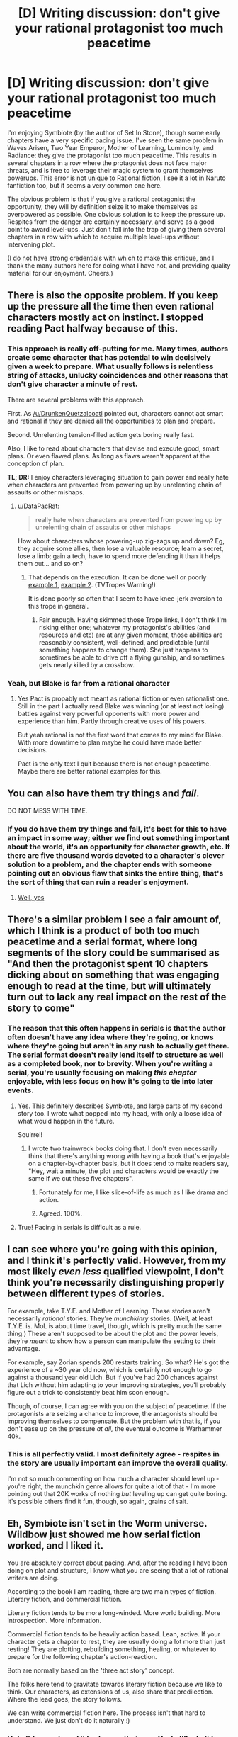 #+TITLE: [D] Writing discussion: don't give your rational protagonist too much peacetime

* [D] Writing discussion: don't give your rational protagonist too much peacetime
:PROPERTIES:
:Author: ancientcampus
:Score: 17
:DateUnix: 1434556277.0
:DateShort: 2015-Jun-17
:END:
I'm enjoying Symbiote (by the author of Set In Stone), though some early chapters have a very specific pacing issue. I've seen the same problem in Waves Arisen, Two Year Emperor, Mother of Learning, Luminosity, and Radiance: they give the protagonist too much peacetime. This results in several chapters in a row where the protagonist does not face major threats, and is free to leverage their magic system to grant themselves powerups. This error is not unique to Rational fiction, I see it a lot in Naruto fanfiction too, but it seems a very common one here.

The obvious problem is that if you give a rational protagonist the opportunity, they will by definition seize it to make themselves as overpowered as possible. One obvious solution is to keep the pressure up. Respites from the danger are certainly necessary, and serve as a good point to award level-ups. Just don't fall into the trap of giving them several chapters in a row with which to acquire multiple level-ups without intervening plot.

(I do not have strong credentials with which to make this critique, and I thank the many authors here for doing what I have not, and providing quality material for our enjoyment. Cheers.)


** There is also the opposite problem. If you keep up the pressure all the time then even rational characters mostly act on instinct. I stopped reading Pact halfway because of this.
:PROPERTIES:
:Author: DrunkenQuetzalcoatl
:Score: 24
:DateUnix: 1434560053.0
:DateShort: 2015-Jun-17
:END:

*** This approach is really off-putting for me. Many times, authors create some character that has potential to win decisively given a week to prepare. What usually follows is relentless string of attacks, unlucky coincidences and other reasons that don't give character a minute of rest.

There are several problems with this approach.

First. As [[/u/DrunkenQuetzalcoatl]] pointed out, characters cannot act smart and rational if they are denied all the opportunities to plan and prepare.

Second. Unrelenting tension-filled action gets boring really fast.

Also, I like to read about characters that devise and execute good, smart plans. Or even flawed plans. As long as flaws weren't apparent at the conception of plan.

*TL; DR:* I enjoy characters leveraging situation to gain power and really hate when characters are prevented from powering up by unrelenting chain of assaults or other mishaps.
:PROPERTIES:
:Author: PlaneOfInfiniteCats
:Score: 5
:DateUnix: 1434739884.0
:DateShort: 2015-Jun-19
:END:

**** u/DataPacRat:
#+begin_quote
  really hate when characters are prevented from powering up by unrelenting chain of assaults or other mishaps
#+end_quote

How about characters whose powering-up zig-zags up and down? Eg, they acquire some allies, then lose a valuable resource; learn a secret, lose a limb; gain a tech, have to spend more defending it than it helps them out... and so on?
:PROPERTIES:
:Author: DataPacRat
:Score: 1
:DateUnix: 1434746911.0
:DateShort: 2015-Jun-20
:END:

***** That depends on the execution. It can be done well or poorly [[http://tvtropes.org/pmwiki/pmwiki.php/Main/PowerCreepPowerSeep][example 1]], [[http://tvtropes.org/pmwiki/pmwiki.php/Main/StrongAsTheyNeedToBe][example 2]]. (TVTropes Warning!)

It is done poorly so often that I seem to have knee-jerk aversion to this trope in general.
:PROPERTIES:
:Author: PlaneOfInfiniteCats
:Score: 3
:DateUnix: 1434749995.0
:DateShort: 2015-Jun-20
:END:

****** Fair enough. Having skimmed those Trope links, I don't think I'm risking either one; whatever my protagonist's abilities (and resources and etc) are at any given moment, those abilities are reasonably consistent, well-defined, and predictable (until something happens to change them). She just happens to sometimes be able to drive off a flying gunship, and sometimes gets nearly killed by a crossbow.
:PROPERTIES:
:Author: DataPacRat
:Score: 1
:DateUnix: 1434751673.0
:DateShort: 2015-Jun-20
:END:


*** Yeah, but Blake is far from a rational character
:PROPERTIES:
:Author: Krossfireo
:Score: 2
:DateUnix: 1434593569.0
:DateShort: 2015-Jun-18
:END:

**** Yes Pact is propably not meant as rational fiction or even rationalist one. Still in the part I actually read Blake was winning (or at least not losing) battles against very powerful opponents with more power and experience than him. Partly through creative uses of his powers.

But yeah rational is not the first word that comes to my mind for Blake. With more downtime to plan maybe he could have made better decisions.

Pact is the only text I quit because there is not enough peacetime. Maybe there are better rational examples for this.
:PROPERTIES:
:Author: DrunkenQuetzalcoatl
:Score: 3
:DateUnix: 1434594525.0
:DateShort: 2015-Jun-18
:END:


** You can also have them try things and /fail/.

DO NOT MESS WITH TIME.
:PROPERTIES:
:Author: ArgentStonecutter
:Score: 26
:DateUnix: 1434558249.0
:DateShort: 2015-Jun-17
:END:

*** If you do have them try things and fail, it's best for this to have an impact in some way; either we find out something important about the world, it's an opportunity for character growth, etc. If there are five thousand words devoted to a character's clever solution to a problem, and the chapter ends with someone pointing out an obvious flaw that sinks the entire thing, that's the sort of thing that can ruin a reader's enjoyment.
:PROPERTIES:
:Author: alexanderwales
:Score: 13
:DateUnix: 1434567126.0
:DateShort: 2015-Jun-17
:END:

**** [[http://tvtropes.org/pmwiki/pmwiki.php/Main/ChekhovsGun][Well, yes]]
:PROPERTIES:
:Author: ArgentStonecutter
:Score: 3
:DateUnix: 1434571808.0
:DateShort: 2015-Jun-18
:END:


** There's a similar problem I see a fair amount of, which I think is a product of both too much peacetime and a serial format, where long segments of the story could be summarised as "And then the protagonist spent 10 chapters dicking about on something that was engaging enough to read at the time, but will ultimately turn out to lack any real impact on the rest of the story to come"
:PROPERTIES:
:Author: noggin-scratcher
:Score: 15
:DateUnix: 1434560143.0
:DateShort: 2015-Jun-17
:END:

*** The reason that this often happens in serials is that the author often doesn't have any idea where they're going, or knows where they're going but aren't in any rush to actually get there. The serial format doesn't really lend itself to structure as well as a completed book, nor to brevity. When you're writing a serial, you're usually focusing on making /this chapter/ enjoyable, with less focus on how it's going to tie into later events.
:PROPERTIES:
:Author: alexanderwales
:Score: 11
:DateUnix: 1434560585.0
:DateShort: 2015-Jun-17
:END:

**** Yes. This definitely describes Symbiote, and large parts of my second story too. I wrote what popped into my head, with only a loose idea of what would happen in the future.

Squirrel!
:PROPERTIES:
:Author: Farmerbob1
:Score: 5
:DateUnix: 1434563844.0
:DateShort: 2015-Jun-17
:END:

***** I wrote two trainwreck books doing that. I don't even necessarily think that there's anything wrong with having a book that's enjoyable on a chapter-by-chapter basis, but it does tend to make readers say, "Hey, wait a minute, the plot and characters would be exactly the same if we cut these five chapters".
:PROPERTIES:
:Author: alexanderwales
:Score: 3
:DateUnix: 1434564263.0
:DateShort: 2015-Jun-17
:END:

****** Fortunately for me, I like slice-of-life as much as I like drama and action.
:PROPERTIES:
:Author: Transfuturist
:Score: 3
:DateUnix: 1434581705.0
:DateShort: 2015-Jun-18
:END:


****** Agreed. 100%.
:PROPERTIES:
:Author: Farmerbob1
:Score: 2
:DateUnix: 1434564565.0
:DateShort: 2015-Jun-17
:END:


**** True! Pacing in serials is difficult as a rule.
:PROPERTIES:
:Author: ancientcampus
:Score: 2
:DateUnix: 1434564066.0
:DateShort: 2015-Jun-17
:END:


** I can see where you're going with this opinion, and I think it's perfectly valid. However, from my most likely /even less/ qualified viewpoint, I don't think you're necessarily distinguishing properly between different types of stories.

For example, take T.Y.E. and Mother of Learning. These stories aren't necessarily /rational/ stories. They're /munchkinry/ stories. (Well, at least T.Y.E. is. MoL is about time travel, though, which is pretty much the same thing.) These aren't supposed to be about the plot and the power levels, they're /meant/ to show how a person can manipulate the setting to their advantage.

For example, say Zorian spends 200 restarts training. So what? He's got the experience of a ~30 year old now, which is certainly not enough to go against a thousand year old Lich. But if you've had 200 chances against that Lich without him adapting to your improving strategies, you'll probably figure out a trick to consistently beat him soon enough.

Though, of course, I can agree with you on the subject of peacetime. If the protagonists are seizing a chance to improve, the antagonists should be improving themselves to compensate. But the problem with that is, if you don't ease up on the pressure /at all,/ the eventual outcome is Warhammer 40k.
:PROPERTIES:
:Author: Evilness42
:Score: 9
:DateUnix: 1434563527.0
:DateShort: 2015-Jun-17
:END:

*** This is all perfectly valid. I most definitely agree - respites in the story are usually important can improve the overall quality.

I'm not so much commenting on how much a character should level up - you're right, the munchkin genre allows for quite a lot of that - I'm more pointing out that 20K works of nothing /but/ leveling up can get quite boring. It's possible others find it fun, though, so again, grains of salt.
:PROPERTIES:
:Author: ancientcampus
:Score: 2
:DateUnix: 1434564281.0
:DateShort: 2015-Jun-17
:END:


** Eh, Symbiote isn't set in the Worm universe. Wildbow just showed me how serial fiction worked, and I liked it.

You are absolutely correct about pacing. And, after the reading I have been doing on plot and structure, I know what you are seeing that a lot of rational writers are doing.

According to the book I am reading, there are two main types of fiction. Literary fiction, and commercial fiction.

Literary fiction tends to be more long-winded. More world building. More introspection. More information.

Commercial fiction tends to be heavily action based. Lean, active. If your character gets a chapter to rest, they are usually doing a lot more than just resting! They are plotting, rebuilding something, healing, or whatever to prepare for the following chapter's action-reaction.

Both are normally based on the 'three act story' concept.

The folks here tend to gravitate towards literary fiction because we like to think. Our characters, as extensions of us, also share that predilection. Where the lead goes, the story follows.

We can write commercial fiction here. The process isn't that hard to understand. We just don't do it naturally :)
:PROPERTIES:
:Author: Farmerbob1
:Score: 9
:DateUnix: 1434563722.0
:DateShort: 2015-Jun-17
:END:

*** Huh, I'd never heard it broken up that way. Yeah, I'll admit I definitely prefer "commercial fiction". To give an honest, harsh, and not universally accepted opinion, I feel like any piece of literary fiction could have well-defined plot and character arcs and can build to a climax (or multiple climaxes) in a timely fashion, and in many cases, the decision not to do this is one of laziness.

Again, that's both harsh and I'm pretty sure a lot of folks would disagree. I also feel the same way about including humor in commercial fiction.

In my amateur opinion, then most elements of world-building, character-building, character-interaction, and story events should have at least one other secondary objective beyond their own sake. The world element should add to the plot, the character interaction should reveal more about the characters, the character element should help convey the author's underlying moral message. (Incidentally, this is one reason I enjoy fanfiction: you can go further in the world building, because this /new/ piece of worldbuilding is relevant to this /new/ story's climax)

But yes, thank you, I'll try to keep that in mind. Some people like their stories longer than I think necessary. :)
:PROPERTIES:
:Author: ancientcampus
:Score: 3
:DateUnix: 1434565656.0
:DateShort: 2015-Jun-17
:END:

**** u/gryfft:
#+begin_quote
  I feel like any piece of literary fiction could have well-defined plot and character arcs and can build to a climax (or multiple climaxes) in a timely fashion, and in many cases, the decision not to do this is one of laziness.
#+end_quote

I think this is definitely a community welcoming of harsh criticism, but I'd dispute the accuracy of this assertion. Farmer Bob has written a lot of fiction rather quickly, which is no small feat.

Try writing a few thousand words of serial fiction sometime-- it can be very mentally tiresome, and I have immense respect for the authors here who exhibit the amount of creative throughput they do.

No, laziness isn't the right term, I don't think. I think perhaps a more accurate observation would be that creators of serial fiction have a tendency to write less /tightly,/ to meander a little more, and to indulge themselves in vignettes conventional fiction authors might not.

Why? Because there are really two writing modes: a generative mode, in which one produces a great many creative ideas quickly, and a critical mode, in which one reins in the ideas and edits the work to improve /tightness/ and chop out extensive navelgazing.

And the thing is, if you want to write /serial/ fiction, you /have/ to spend more time in mode 1 than mode 2, because otherwise you'll never write anything at all.
:PROPERTIES:
:Author: gryfft
:Score: 8
:DateUnix: 1434566304.0
:DateShort: 2015-Jun-17
:END:

***** u/alexanderwales:
#+begin_quote
  And the thing is, if you want to write /serial/ fiction, you /have/ to spend more time in mode 1 than mode 2, because otherwise you'll never write anything at all.
#+end_quote

I think, more to the point, serial fiction is usually done on a set schedule, and the critical mode takes much more time and introspection. If you have [[/u/wildbow]]'s frankly insane schedule of twenty or thirty thousand words a week, you just don't have time to go back and make substantial changes to a chapter that you've finished writing. You can do a lot of the small editing stuff, like changing who gets a line, fixing some word choices, and stuff like that, but if you've generated ten thousand words (1/8th of a normal novel) and you realize that you need to rework something in a major way, you sort of have to roll with it, if you're serious about not missing a deadline. Worse, you can't really change things that happened in previous chapters, so you get kind of stuck with what you have and critical mode doesn't help you.
:PROPERTIES:
:Author: alexanderwales
:Score: 4
:DateUnix: 1434572390.0
:DateShort: 2015-Jun-18
:END:


**** Your amateur opinion is also the opinion almost all professional writers have. (Most professional writers write commercial fiction)

Scenes in a story can be loosely defined as being action or reaction scenes. Commercial stories tend to be more action-oriented. Literary stories tend to lean towards reaction-oriented scenes.

Literary fiction isn't just length. It's getting into the lead's head and seeing what's there.

I'm going to say something that has the potential to get me some downvotes here, heh.

Let's swap some words, and use movie terms.

Literary Fiction = Chick Flick

Commercial Fiction = Action/Adventure Thriller

Both types of movie have their followers. Both of them use the same tools, but they use said tools in different proportions.
:PROPERTIES:
:Author: Farmerbob1
:Score: 2
:DateUnix: 1434571071.0
:DateShort: 2015-Jun-18
:END:


**** It depends on what you're looking for in fiction. I personally read spec fic for the worldbuilding, and any plot that happens to occur is generally incidental to that. I'll read spec fic with a crummy plot but an interesting world, but I won't read spec fic with a crummy world and an awesome everything-else.
:PROPERTIES:
:Author: callmebrotherg
:Score: 1
:DateUnix: 1434601187.0
:DateShort: 2015-Jun-18
:END:


** Stories need conflict and tension, regardless of rationality. Of course, battle doesn't need to be the only source of tension.
:PROPERTIES:
:Score: 4
:DateUnix: 1434563900.0
:DateShort: 2015-Jun-17
:END:

*** I liked Mother of Learning specifically, because of it's slow pace, low level of tension and the long periods without anything happening really. Somehow I loved to read about this guy repeatedly doing nothing but searching for teachers and studying with them. It is a very welcome change to all the tight, conflict-driven plots out there.
:PROPERTIES:
:Author: acinonys
:Score: 6
:DateUnix: 1434616883.0
:DateShort: 2015-Jun-18
:END:


** Incidentally, I can think of an exception: Alexander Wales' "Branches on the Trees of Time". After the story's initial conflict and hook, the majority of its 20,000 words are devoted to planning and preparing, and generally doing what I just advised against. I believe it works, though, for a few reasons:

-I found many of the character's clever use of the time travel system to be genuinely new to me. This allowed several plot twists to happen during the peacetime.

-The story is short. Even with the plot twists, the ~10,000 words of planning and preparing started to tax my patience near the end (but didn't quite cross the line).

So, like all rules, exceptions exist. Here, the author kept it interesting (to me) and had a very immediate climax it was building towards. If he interrupted the planning session with drama, it would have stretched the story beyond the length it was structured for.

The constant level-up structure also works in A Bluer Shade of White, for different reasons. I won't spoil the story, but suffice to say the circumstances are different, and the author doesn't quite let off the drama pedal until the end.

Disclaimer the second: I did not read enough of Mother of Learning to truly critique it. I just got the same vibe.
:PROPERTIES:
:Author: ancientcampus
:Score: 8
:DateUnix: 1434556902.0
:DateShort: 2015-Jun-17
:END:


** Symbiote as far as I know is not set in the Worm universe.
:PROPERTIES:
:Author: hackerkiba
:Score: 4
:DateUnix: 1434560106.0
:DateShort: 2015-Jun-17
:END:

*** It's original, as far as I know, and may even predate Worm.
:PROPERTIES:
:Score: 2
:DateUnix: 1434562234.0
:DateShort: 2015-Jun-17
:END:

**** Correct, Symbiote is original. Started while Worm was being written. Without Wildbow (or potentially, some other exposure to a good serial writer), it would have never been started.
:PROPERTIES:
:Author: Farmerbob1
:Score: 3
:DateUnix: 1434563963.0
:DateShort: 2015-Jun-17
:END:


*** Oh, sorry. I'll edit the OP. On Symbiote's page, the author talked about writing fanfiction, and I discovered it via a link from Worm under "stuff by readers", so I jumped to that conclusion.

For what it's worth, it didn't feel like fan fiction either. What an odd mental hiccup.
:PROPERTIES:
:Author: ancientcampus
:Score: 2
:DateUnix: 1434563865.0
:DateShort: 2015-Jun-17
:END:

**** You aren't the first to make that mistake, and I am not at all upset that you did. Carry on. :)
:PROPERTIES:
:Author: Farmerbob1
:Score: 2
:DateUnix: 1434564671.0
:DateShort: 2015-Jun-17
:END:


** I disagree, especially regarding Mother of Learning. As long as there is a credible antagonist, those powerup chapters give depth to the story in a way that something like Pact, which kept tensions high 24/7, didn't.
:PROPERTIES:
:Author: elevul
:Score: 3
:DateUnix: 1434578420.0
:DateShort: 2015-Jun-18
:END:

*** Well, if the antagonist can also creep in power...
:PROPERTIES:
:Author: kaukamieli
:Score: 2
:DateUnix: 1434814693.0
:DateShort: 2015-Jun-20
:END:

**** He can, or he can just be insanely powerful from the beginning.
:PROPERTIES:
:Author: elevul
:Score: 1
:DateUnix: 1434817427.0
:DateShort: 2015-Jun-20
:END:


** Yes, and becoming overpowered oughtn't always be the primary goal of a rational protagonist. Not every problem is a challenge to be overcome, sometimes there are hard moral or ethical choices to be made. Not every antagonist (in fiction, or in life) is a powerful enemy or an impending disaster, sometimes it's a reticent lover or a dire misunderstanding.

A rational protagonist should be free to struggle on the inside as well as the outside. Not everything is threats and powerups.
:PROPERTIES:
:Author: Sparkwitch
:Score: 2
:DateUnix: 1434730037.0
:DateShort: 2015-Jun-19
:END:


** I don't see why powerups are an issue, as long as most characters are rational(which is assumed for rational fiction) the MC is not the only one that should get powerups. I actually find cases where you just get one tight situation after the other much less interesting, because thats like unreasonable, and doesn't really give a chance for any complex plots to be made.

I didn't read most of the other stories you mentioned, but at least in the case of Waves Arisen I think the issue was mostly that after the middle it just became a demonstration of how that current implementation was totally broken, and it progressed to simply show how OP naruto was(not to mention all the stuff with the eyes). but that is not an issue because naruto had time to implement his plans, it was an issue because the premise was broken in a way that made the story brake the minute naruto had some time to make bigger plans.
:PROPERTIES:
:Author: IomKg
:Score: 1
:DateUnix: 1434577920.0
:DateShort: 2015-Jun-18
:END:


** This seems like a reaction to having to wait for serial chapters more than anything else. That's why I always end on a cliffhanger that implies more action soon. And then I deliver (ahem, eventually...)

As long as a chapter or two later the new and fully operational battlestation appears to challenge the protagonist, everything should be fine. Building tension is a style thing, so that means some people will always disagree with pacing and focus.
:PROPERTIES:
:Author: TimeLoopedPowerGamer
:Score: 1
:DateUnix: 1434583720.0
:DateShort: 2015-Jun-18
:END:


** Sometimes the peacetime discovery bits are the best bits, though, so don't just leave them out.
:PROPERTIES:
:Author: ben_sphynx
:Score: 1
:DateUnix: 1434619925.0
:DateShort: 2015-Jun-18
:END:


** This is the virtue of Worm.

There is never a dull moment.

Write Rationalfic with pacing like Worm.
:PROPERTIES:
:Author: mhd-hbd
:Score: 1
:DateUnix: 1434728369.0
:DateShort: 2015-Jun-19
:END:


** I'm just catching myself up with my own story, S.I., to get ready to resume writing it... and I'm not sure whether or not I've been guilty of the sin you describe, or whether it would be a sin in my story's case. My protagonist has had brief peaceful breaks, and has been Munchkining as hard as she can, gaining allies, technologies, abilities and resources; and has also been facing various opponents, and losing some of what she's gained, or time, or parts of her own body.

If no actual magic is being used, do you feel your criticism would still apply to such a story?
:PROPERTIES:
:Author: DataPacRat
:Score: 1
:DateUnix: 1434746651.0
:DateShort: 2015-Jun-20
:END:

*** I'm flattered you'd ask my opinion! :)

My objection isn't specific to magic or nanotech or a planning session or a 15-minute training montage. It's just the observation that any plot outline that boils down to "And then the character got stronger/gained advantages. And then she got stronger again. Now, I'll explain just how she got stronger the third time" is a pretty boring story.

Though there are multiple ways to handle this, I think one of the most general ones is that this should be tied to drama - whatever that means for your story. Drama can be mortal danger, or the risk that the protagonist's date will be a disaster, or a down moment when it looks like all the protagonist's work is for naught, or a moment of panic when it looks like the important chemistry experiment will explode, or a thief has made off with your Amulet of Munchkinry before it was completed.

Of course, I don't know the particulars of your story, but it sounds like the Munchkining is balanced with other things. I have no problem with Munchkining. I also have no problem with chocolate sauce. They both just need to be spread out amongst their delivery medium.
:PROPERTIES:
:Author: ancientcampus
:Score: 1
:DateUnix: 1435031647.0
:DateShort: 2015-Jun-23
:END:
